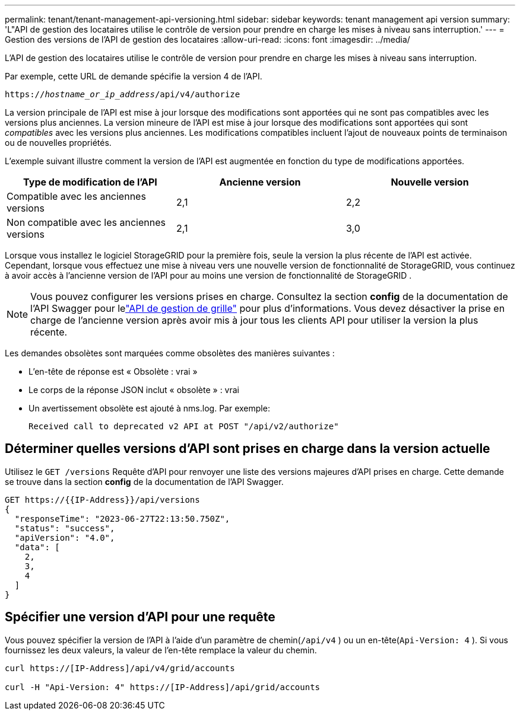 ---
permalink: tenant/tenant-management-api-versioning.html 
sidebar: sidebar 
keywords: tenant management api version 
summary: 'L"API de gestion des locataires utilise le contrôle de version pour prendre en charge les mises à niveau sans interruption.' 
---
= Gestion des versions de l'API de gestion des locataires
:allow-uri-read: 
:icons: font
:imagesdir: ../media/


[role="lead"]
L'API de gestion des locataires utilise le contrôle de version pour prendre en charge les mises à niveau sans interruption.

Par exemple, cette URL de demande spécifie la version 4 de l'API.

`https://_hostname_or_ip_address_/api/v4/authorize`

La version principale de l'API est mise à jour lorsque des modifications sont apportées qui ne sont pas compatibles avec les versions plus anciennes.  La version mineure de l'API est mise à jour lorsque des modifications sont apportées qui sont _compatibles_ avec les versions plus anciennes.  Les modifications compatibles incluent l’ajout de nouveaux points de terminaison ou de nouvelles propriétés.

L'exemple suivant illustre comment la version de l'API est augmentée en fonction du type de modifications apportées.

[cols="1a,1a,1a"]
|===
| Type de modification de l'API | Ancienne version | Nouvelle version 


 a| 
Compatible avec les anciennes versions
 a| 
2,1
 a| 
2,2



 a| 
Non compatible avec les anciennes versions
 a| 
2,1
 a| 
3,0



 a| 
3,0
 a| 
4,0

|===
Lorsque vous installez le logiciel StorageGRID pour la première fois, seule la version la plus récente de l'API est activée.  Cependant, lorsque vous effectuez une mise à niveau vers une nouvelle version de fonctionnalité de StorageGRID, vous continuez à avoir accès à l'ancienne version de l'API pour au moins une version de fonctionnalité de StorageGRID .


NOTE: Vous pouvez configurer les versions prises en charge.  Consultez la section *config* de la documentation de l'API Swagger pour lelink:../admin/using-grid-management-api.html["API de gestion de grille"] pour plus d'informations.  Vous devez désactiver la prise en charge de l'ancienne version après avoir mis à jour tous les clients API pour utiliser la version la plus récente.

Les demandes obsolètes sont marquées comme obsolètes des manières suivantes :

* L'en-tête de réponse est « Obsolète : vrai »
* Le corps de la réponse JSON inclut « obsolète » : vrai
* Un avertissement obsolète est ajouté à nms.log. Par exemple:
+
[listing]
----
Received call to deprecated v2 API at POST "/api/v2/authorize"
----




== Déterminer quelles versions d'API sont prises en charge dans la version actuelle

Utilisez le `GET /versions` Requête d'API pour renvoyer une liste des versions majeures d'API prises en charge.  Cette demande se trouve dans la section *config* de la documentation de l'API Swagger.

[listing]
----
GET https://{{IP-Address}}/api/versions
{
  "responseTime": "2023-06-27T22:13:50.750Z",
  "status": "success",
  "apiVersion": "4.0",
  "data": [
    2,
    3,
    4
  ]
}
----


== Spécifier une version d'API pour une requête

Vous pouvez spécifier la version de l'API à l'aide d'un paramètre de chemin(`/api/v4` ) ou un en-tête(`Api-Version: 4` ).  Si vous fournissez les deux valeurs, la valeur de l'en-tête remplace la valeur du chemin.

[listing]
----
curl https://[IP-Address]/api/v4/grid/accounts

curl -H "Api-Version: 4" https://[IP-Address]/api/grid/accounts
----